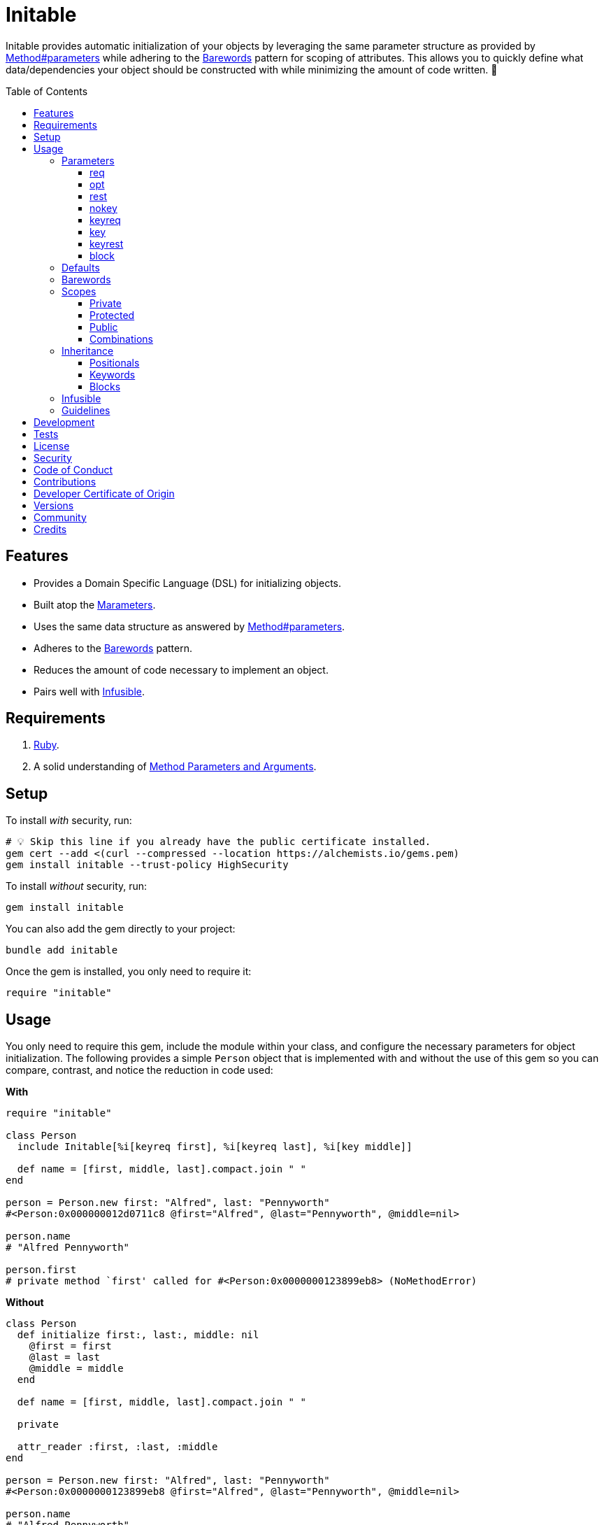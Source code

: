 :toc: macro
:toclevels: 5
:figure-caption!:

:barewords_link: link:https://alchemists.io/articles/barewords_pattern[Barewords]
:containable_link: link:https://alchemists.io/projects/containable[Containable]
:infusible_link: link:https://alchemists.io/projects/infusible[Infusible]
:marameters_link: link:https://alchemists.io/projects/marameters[Marameters]
:method_parameters_and_arguments_link: link:https://alchemists.io/articles/ruby_method_parameters_and_arguments[Method Parameters and Arguments]
:method_parameters_link: link:https://docs.ruby-lang.org/en/master/Method.html#method-i-parameters[Method#parameters]

= Initable

Initable provides automatic initialization of your objects by leveraging the same parameter structure as provided by {method_parameters_link} while adhering to the {barewords_link} pattern for scoping of attributes. This allows you to quickly define what data/dependencies your object should be constructed with while minimizing the amount of code written. 🎉

toc::[]

== Features

* Provides a Domain Specific Language (DSL) for initializing objects.
* Built atop the {marameters_link}.
* Uses the same data structure as answered by {method_parameters_link}.
* Adheres to the {barewords_link} pattern.
* Reduces the amount of code necessary to implement an object.
* Pairs well with {infusible_link}.

== Requirements

. link:https://www.ruby-lang.org[Ruby].
. A solid understanding of {method_parameters_and_arguments_link}.

== Setup

To install _with_ security, run:

[source,bash]
----
# 💡 Skip this line if you already have the public certificate installed.
gem cert --add <(curl --compressed --location https://alchemists.io/gems.pem)
gem install initable --trust-policy HighSecurity
----

To install _without_ security, run:

[source,bash]
----
gem install initable
----

You can also add the gem directly to your project:

[source,bash]
----
bundle add initable
----

Once the gem is installed, you only need to require it:

[source,ruby]
----
require "initable"
----

== Usage

You only need to require this gem, include the module within your class, and configure the necessary parameters for object initialization. The following provides a simple `Person` object that is  implemented with and without the use of this gem so you can compare, contrast, and notice the reduction in code used:

*With*

[source,ruby]
----
require "initable"

class Person
  include Initable[%i[keyreq first], %i[keyreq last], %i[key middle]]

  def name = [first, middle, last].compact.join " "
end

person = Person.new first: "Alfred", last: "Pennyworth"
#<Person:0x000000012d0711c8 @first="Alfred", @last="Pennyworth", @middle=nil>

person.name
# "Alfred Pennyworth"

person.first
# private method `first' called for #<Person:0x0000000123899eb8> (NoMethodError)
----

*Without*

[source,ruby]
----
class Person
  def initialize first:, last:, middle: nil
    @first = first
    @last = last
    @middle = middle
  end

  def name = [first, middle, last].compact.join " "

  private

  attr_reader :first, :last, :middle
end

person = Person.new first: "Alfred", last: "Pennyworth"
#<Person:0x0000000123899eb8 @first="Alfred", @last="Pennyworth", @middle=nil>

person.name
# "Alfred Pennyworth"

person.first
# private method `first' called for #<Person:0x0000000123899eb8> (NoMethodError)
----

Notice, in the examples above, we are able to obtain an instance of `Person` with identical behavior. Even better, using this gem requires less code. We can also see the associated attributes are properly initialized as instance variables. All attributes are _privately_ scoped, by default, so your object doesn't break encapsulation.

The rest of this documentation will focus on how to use this gem with the parameters data structure shared {method_parameters_link}.

ℹ️ Please note, for the rest of this documentation, anonymous classes will be used for code examples which makes local experimentation a smoother experience within your IRB console since you get a new instance of a class each time without having to create new constants or deal with constant collisions.

=== Parameters

There are eight _kinds_ of parameters you can use in method signatures as supported by {method_parameters_link} and detailed in the {method_parameters_and_arguments_link} article. The format is always kind, name, and default. Example:

----
[<kind>, <name>, <default>]
----

💡 The default (third element) is always optional which, granted, isn't supported by {method_parameters_link} but is part of this DSL so you can supply a default value for optional positional or keyword parameters with minimal effort.

As detailed in the {method_parameters_and_arguments_link} article, the order of each kind of parameter matters because if you define them out of order, you'll get a syntax error as you would get when not using this gem to initialize an object. For reference, here's the natural order of parameters for a method signature in case it helps:

----
%i[req opt rest nokey keyreq key keyrest block]
----

Simply speaking, this means `req` is always in the first position and `block` is always in the last position. You can skip parameters in between, as necessary, but position is always important regardless of what you use.

Each _kind_ of parameter is detailed in the following sections.

==== req

Use `req` when you need a _required positional_ parameter:

[source,ruby]
----
demo = Class.new do
  include Initable[%i[req example]]
end

demo.new    # wrong number of arguments (given 0, expected 1) (ArgumentError)
demo.new 1  #<#<Class:0x0000000121562940>:0x0000000122244500 @example=1>
----

==== opt

Use `opt` when you need an _optional positional_ parameter:

[source,ruby]
----
demo = Class.new do
  include Initable[%i[opt example]]
end

demo.new    #<#<Class:0x00000001215c1a58>:0x0000000124c3d000 @example=nil>
demo.new 1  #<#<Class:0x0000000120d4f5a0>:0x00000001248b3ee8 @example=1>
----

You can also provide a default value by supplying a third element for the parameter:

[source,ruby]
----
demo = Class.new do
  include Initable[[:opt, :example, 1]]
end

demo.new     #<#<Class:0x00000001232d6198>:0x0000000131c31c98 @example=1>
demo.new 10  #<#<Class:0x00000001232d6198>:0x0000000131d1fb00 @example=10>
----

==== rest

Use `rest` when you need any number of _optional positional_ parameters:

[source,ruby]
----
demo = Class.new do
  include Initable[%i[rest example]]
end

demo.new          #<#<Class:0x00000001215ef8e0>:0x0000000125272f88 @example=[]>
demo.new 1, 2, 3  #<#<Class:0x00000001215ef8e0>:0x0000000124f9c228 @example=[1, 2, 3]>
----

For anonymous single splats (i.e. `+*+`), don't provide a name. Use only the kind:

[source,ruby]
----
demo = Class.new do
  include Initable[[:rest]]
end
----

This is useful when needing to forward all positional arguments to the super class.

==== nokey

Use `nokey` when you want to prevent use of any _keyword_ parameter (i.e. `+**nil+`):

[source,ruby]
----
demo = Class.new do
  include Initable[[:nokey]]
end

demo.new       #<#<Class:0x0000000123d1f820>:0x00000001300baf78>
demo.new a: 1  # wrong number of arguments (given 1, expected 0) (ArgumentError)
----

==== keyreq

Use `keyreq` when you need a _required keyword_ parameter:

[source,ruby]
----
demo = Class.new do
  include Initable[%i[keyreq example]]
end

demo.new             # missing keyword: :example (ArgumentError)
demo.new example: 1  #<#<Class:0x0000000123c99d88>:0x0000000130655ed8 @example=1>
----

==== key

Use `key` when you need an _optional keyword_ parameter:

[source,ruby]
----
demo = Class.new do
  include Initable[%i[key example]]
end

demo.new             #<#<Class:0x0000000123c30e78>:0x00000001307b0008 @example=nil>
demo.new example: 1  #<#<Class:0x0000000123c99d88>:0x0000000130655ed8 @example=1>
----

You can also provide a default value by supplying a third element for the parameter:

[source,ruby]
----
demo = Class.new do
  include Initable[[:key, :example, 1]]
end

demo.new              #<#<Class:0x0000000123215b50>:0x000000013007ee88 @example=1>
demo.new example: 10  #<#<Class:0x0000000123215b50>:0x00000001300ff998 @example=10>
----

==== keyrest

Use `keyrest` when you need any number of _keyword_ parameters:

[source,ruby]
----
demo = Class.new do
  include Initable[%i[keyrest example]]
end

demo.new
#<#<Class:0x0000000123d117c0>:0x000000013051e3f8 @example={}>

demo.new a: 1, b: 2
#<#<Class:0x0000000123d117c0>:0x000000013069e2c8 @example={:a=>1, :b=>2}>
----

For anonymous double splats (i.e. `+**+`), don't provide a name. Use only the kind:

[source,ruby]
----
demo = Class.new do
  include Initable[[:keyrest]]
end
----

This is useful when needing to forward all keyword arguments to the super class.

==== block

Use `block` when you need a _block_ parameter:

[source,ruby]
----
demo = Class.new do
  include Initable[%i[block example]]
end

demo.new
#<#<Class:0x0000000123b59b08>:0x000000013193bac0 @example=nil>

instance = demo.new { "Hi" }
#<#<Class:0x0000000123b59b08>:0x0000000131a9a380 @example=#<Proc:0x0000000131a9a358 (irb):45>>
----

For anonymous blocks (i.e. `+&+`), don't provide a name. Use only the kind:

[source,ruby]
----
demo = Class.new do
  include Initable[[:block]]
end
----

This is useful when needing to forward a block to the super class.

=== Defaults

You've already seen you can provide a third element for defaults with optional positional and keyword parameters. Sometimes, though, you might want to use a more complex object as a default (especially if you want the default to be lazy loaded/initialized). For those situations use a `Proc`. Example:

[source,ruby]
----
demo = Class.new do
  include Initable[
    [:opt, :one, proc { %w[O n e].join }],
    [:key, :two, proc { Object.new }]
  ]
end

demo.new
#<#<Class:0x00000001532d4390>:0x0000000153a9b0b0 @one="One", @two=#<Object:0x0000000153a9ade0>>
----

Notice, for the `one` optional positional parameter, we get a default value of `"One"` once evaluated. For the `two` optional keyword parameter, we get a new instance of `Object` as a default value.

⚠️ There a few caveats to be aware of when using proc-based defaults:

* Use procs because lambdas will throw a `TypeError`.
* Use procs _with no arguments_ because only the body of the `Proc` is meant to be parsed. Otherwise, you'll get an `ArgumentError`.
* Ensure each parameter -- with a default -- is defined on a distinct line because the body of the `Proc` is extracted at runtime from the source location of the `Proc`. The goal is to improve upon this further once Ruby supports source location with line start, line end, column start, and column end information.
* Avoid using C-based primitives since source code can't be obtained and you'll get a `StandardError`.

=== Barewords

As mentioned earlier, all instances adhere to the {barewords_link} pattern so you have direct access to all data/dependencies via bare word methods. Here's an example with an instance using a required positional and optional keyword parameter.

[source,ruby]
----
demo = Class.new do
  include Initable[%i[req one], [:key, :two, 2]]

  def debug = puts "One: #{one}, Two: #{two}."
end

demo.new(1).debug  # One: 1, Two: 2.
----

Notice, with the `debug` method, only bare words are used as provided by the attribute readers.

=== Scopes

As mentioned earlier, all attributes are scoped -- via `attr_reader` -- as `private` by default but `protected` and `public` scopes are supported too. Here are examples of each:

==== Private

[source,ruby]
----
demo = Class.new do
  include Initable[%i[req example]]
end

demo.new(1).example
# private method `example' called for an instance of #<Class:0x000000012c1f78b8> (NoMethodError)
----

==== Protected

[source,ruby]
----
demo = Class.new do
  include Initable.protected(%i[req example])
end

demo.new(1).example
# protected method `example' called for an instance of #<Class:0x000000012b316ec0> (NoMethodError)
----

==== Public

[source,ruby]
----
demo = Class.new do
  include Initable.public(%i[req example])
end

demo.new(1).example
# 1
----

==== Combinations

You can combine scopes, if desired, as well. Here's an example using three required positional parameters with different scopes:

[source,ruby]
----
demo = Class.new do
  include Initable[%i[req one]]
  include Initable.protected(%i[req two])
  include Initable.public(%i[req three])
end

instance = demo.new 1, 2, 3
#<#<Class:0x000000012c4d3708>:0x00000001501fbc78 @one=1, @two=2, @three=3>

instance.one
# private method `one' called for an instance of #<Class:0x000000012c4d3708> (NoMethodError)

instance.two
# protected method `two' called for an instance of #<Class:0x000000012c4d3708> (NoMethodError)

instance.three
# 3
----

⚠️ While convenient to initialize an object with different scopes, this does introduce additional multiple inheritance in your object ancestry. While not necessarily bad, if your object isn't overly complicated or requires more than three parameters (🎗️ Don't forget to adhere to the _rule of three_), you might need to break your class into smaller dependencies and/or switch to manually defining the `initialize` method.

=== Inheritance

Inheritance works similar to parent/child relationships as found in standard Ruby classes with a few enhancements thrown in for convenience. Several examples are provided below. For each, there is an identical implementation using Plain Old Ruby Objects (POROs) so you can contrast/compare for clarity.

[source,ruby]
----
parent = Class.new do
  include Initable.protected(%i[req one])
end

child = Class.new parent do
  include Initable[[:opt, :two, 2]]
end

parent.new 1
#<#<Class:0x00000001252988f0>:0x00000001265f0c90 @one=1>

child.new 1
#<#<Class:0x0000000123a5a158>:0x00000001254beb20 @one=1, @two=2>

child.new 10, 20
#<#<Class:0x000000012261a828>:0x0000000126973d40 @one=10, @two=20>
----

.Plain Implementation
[%collapsible]
====
[source,ruby]
----
parent = Class.new do
  def initialize one
    @one = one
  end

  protected

  attr_reader :one
end

child = Class.new parent do
  def initialize one, two = 2
    super one
    @two = two
  end

  private

  attr_reader :two
end

parent.new 1
#<#<Class:0x0000000127b3f790>:0x0000000134abe368 @one=1>

child.new 1
#<#<Class:0x0000000127b3f5b0>:0x0000000134b16748 @one=1, @two=2>

child.new 10, 20
#<#<Class:0x0000000127b3f5b0>:0x0000000134b91880 @one=10, @two=20>
----
====

Notice the `child` instance has access to both the `one` and `two` attributes where `one` is defined as _protected_ by the `parent` and `two` is defined as _private_ for the `child`. This is no different in how you'd subclass without using this gem. You only need to define the attributes you need in the `child` class since there is no need to redefine what the `parent` already has defined. This gem will handle proper setup of your instance variables as well as forwarding, via `super`, any/all attributes to the `parent` as necessary. The automatic forwarding, via `super`, applies for all parameters.

==== Positionals

[source,ruby]
----
parent = Class.new do
  include Initable.protected(%i[req one], [:opt, :two, 2])
end

child = Class.new parent do
  include Initable[%i[req three], [:opt, :two, 2]]
end

child.new 1, 3
#<#<Class:0x0000000126012ee0>:0x0000000128591478 @one=1, @two=2, @three=3>

child.new 1, 3, 20
#<#<Class:0x0000000126012ee0>:0x00000001286353e8 @one=1, @two=20, @three=3>
----

.Plain Implementation
[%collapsible]
====
[source,ruby]
----
parent = Class.new do
  def initialize one, two = 2
    @one = one
    @two = two
  end

  private

  attr_reader :one, :two
end

child = Class.new parent do
  def initialize one, three, two = 2
    super one, two
    @three = three
  end

  private

  attr_reader :three
end

child.new 1, 3
#<#<Class:0x0000000126076e18>:0x0000000128297240 @one=1, @two=2, @three=3>

child.new 1, 3, 20
#<#<Class:0x0000000126076e18>:0x00000001284344b8 @one=1, @two=20, @three=3>
----
====

Positional parameters are less flexible than keyword parameters especially when optional parameters are involved because the order of parameters matters and the `two` parameter with a default of `2` has to be repeated in the child so `two` can be forwarded by `super` when not supplied.

==== Keywords

[source,ruby]
----
parent = Class.new do
  include Initable.protected(%i[keyreq one], [:key, :two, 2])
end

child = Class.new parent do
  include Initable[%i[keyreq three], [:key, :four, 4]]
end

child.new one: 1, three: 3
#<#<Class:0x000000012e052ee8>:0x0000000138311800 @one=1, @two=2, @three=3, @four=4>

child.new one: 1, two: 20, three: 3, four: 40
#<#<Class:0x000000012e052ee8>:0x00000001383d0b10 @one=1, @two=20, @three=3, @four=40>
----

.Plain Implementation
[%collapsible]
====
[source,ruby]
----
parent = Class.new do
  def initialize one:, two: 2
    @one = one
    @two = two
  end

  private

  attr_reader :one, :two
end

child = Class.new parent do
  def initialize(three:, four: 4, **)
    super(**)
    @three = three
    @four = four
  end

  private

  attr_reader :three, :four
end

child.new one: 1, three: 3
#<#<Class:0x000000012e052ee8>:0x0000000138311800 @one=1, @two=2, @three=3, @four=4>

child.new one: 1, two: 20, three: 3, four: 40
#<#<Class:0x000000012a558680>:0x0000000139831c80 @one=1, @two=20, @three=3, @four=40>
----
====

Due to the power of keyword parameters, we don't have to redefine defaults in the `child` and can simply forward any/all missing arguments to the `parent`. This happens automatically but you can see how this done in the plain implementation.

==== Blocks

[source,ruby]
----
parent = Class.new do
  include Initable.protected(%i[block function])
end

child = Class.new parent


child.new { "demo" }
#<#<Class:0x0000000129c92320>:0x0000000139c95538 @function=#<Proc:0x0000000139c95470 (irb):50>>
----

.Plain Implementation
[%collapsible]
====
[source,ruby]
----
parent = Class.new do
  def initialize &function
    @function = function
  end

  private

  attr_reader :function
end

child = Class.new parent

child.new { "demo" }
#<#<Class:0x000000012a5f0160>:0x0000000138375580 @function=#<Proc:0x0000000138375508 (irb):65>>
----
====

With blocks, you only have to name them in the `parent` and they will be forwarded by the child. Keep in mind that if you only need to pass the block to the parent but want to use a `block_given?` check before messaging the function in your parent class, then you don't need to use this gem for those situations.

=== Infusible

This gem pairs well with the {infusible_link} gem and requires no additional effort on your part. In terms of style, stick with including Initiable before Infusible because you'll most likely be using Initable to define basic parameters while Infusible will be used to inject dependencies from your container. This way your parameters will read sequentially left-to-right or top-to-bottom when looking at the implementation which improves readability. Example:

[source,ruby]
----
class Demo
  include Initable[%i[req label]]
  include Infusible[:logger]
end
----

You can include Initiable and Infusible in any order, though. Lastly, as with all keyword parameters, make sure you don't define the same key for both or you'll have an order of operations issue where one key overrides the other.

=== Guidelines

The following is worth adhering to:

* Use the _rule of three_ where you only don't use more than three parameters for your method signature. Anything more than that and you have an unborn object that needs a name for dependency injection instead. 💡 For advanced dependency management, consider using {containable_link} and/or {infusible_link}.
* Avoid using complex logic in proc-wrapped defaults. Procs should only be used for lazy loading of default objects.

== Development

To contribute, run:

[source,bash]
----
git clone https://github.com/bkuhlmann/initable
cd initable
bin/setup
----

You can also use the IRB console for direct access to all objects:

[source,bash]
----
bin/console
----

== Tests

To test, run:

[source,bash]
----
bin/rake
----

== link:https://alchemists.io/policies/license[License]

== link:https://alchemists.io/policies/security[Security]

== link:https://alchemists.io/policies/code_of_conduct[Code of Conduct]

== link:https://alchemists.io/policies/contributions[Contributions]

== link:https://alchemists.io/policies/developer_certificate_of_origin[Developer Certificate of Origin]

== link:https://alchemists.io/projects/initable/versions[Versions]

== link:https://alchemists.io/community[Community]

== Credits

* Built with link:https://alchemists.io/projects/gemsmith[Gemsmith].
* Engineered by link:https://alchemists.io/team/brooke_kuhlmann[Brooke Kuhlmann].
